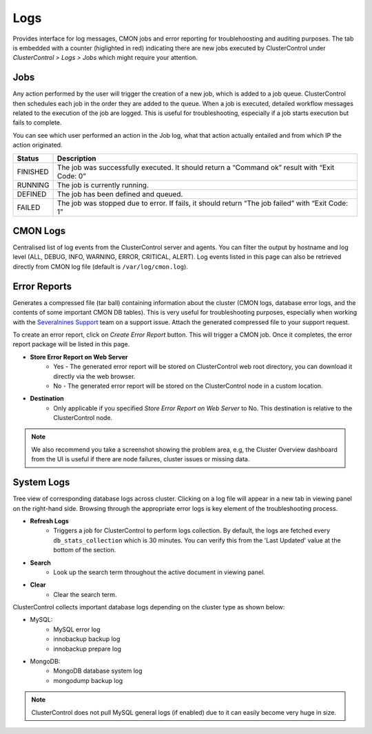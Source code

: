 Logs
-----

Provides interface for log messages, CMON jobs and error reporting for troublehoosting and auditing purposes. The tab is embedded with a counter (higlighted in red) indicating there are new jobs executed by ClusterControl under *ClusterControl > Logs > Jobs* which might require your attention.

Jobs
````

Any action performed by the user will trigger the creation of a new job, which is added to a job queue. ClusterControl then schedules each job in the order they are added to the queue. When a job is executed, detailed workflow messages related to the execution of the job are logged. This is useful for troubleshooting, especially if a job starts execution but fails to complete. 

You can see which user performed an action in the Job log, what that action actually entailed and from which IP the action originated.

======== ===========
Status   Description
======== ===========
FINISHED The job was successfully executed. It should return a “Command ok” result with “Exit Code: 0”
RUNNING  The job is currently running.
DEFINED  The job has been defined and queued.
FAILED   The job was stopped due to error. If fails, it should return “The job failed” with “Exit Code: 1”
======== ===========

CMON Logs
``````````

Centralised list of log events from the ClusterControl server and agents. You can filter the output by hostname and log level (ALL, DEBUG, INFO, WARNING, ERROR, CRITICAL, ALERT). Log events listed in this page can also be retrieved directly from CMON log file (default is ``/var/log/cmon.log``).


Error Reports
``````````````

Generates a compressed file (tar ball) containing information about the cluster (CMON logs, database error logs, and the contents of some important CMON DB tables). This is very useful for troubleshooting purposes, especially when working with the `Severalnines Support <http://support.severalnines.com>`_ team on a support issue. Attach the generated compressed file to your support request.

To create an error report, click on *Create Error Report* button. This will trigger a CMON job. Once it completes, the error report package will be listed in this page.

* **Store Error Report on Web Server**
	- Yes - The generated error report will be stored on ClusterControl web root directory, you can download it directly via the web browser.
	- No - The generated error report will be stored on the ClusterControl node in a custom location.

* **Destination**
	- Only applicable if you specified *Store Error Report on Web Server* to No. This destination is relative to the ClusterControl node.

.. Note:: We also recommend you take a screenshot showing the problem area, e.g, the Cluster Overview dashboard from the UI is useful if there are node failures, cluster issues or missing data.

System Logs
````````````

Tree view of corresponding database logs across cluster. Clicking on a log file will appear in a new tab in viewing panel on the right-hand side. Browsing through the appropriate error logs is key element of the troubleshooting process.

* **Refresh Logs**
	- Triggers a job for ClusterControl to perform logs collection. By default, the logs are fetched every ``db_stats_collection`` which is 30 minutes. You can verify this from the 'Last Updated' value at the bottom of the section.
	
* **Search**
	- Look up the search term throughout the active document in viewing panel.
	
* **Clear**
	- Clear the search term.

ClusterControl collects important database logs depending on the cluster type as shown below:

- MySQL:
	- MySQL error log
	- innobackup backup log
	- innobackup prepare log

- MongoDB:
	- MongoDB database system log
	- mongodump backup log

.. Note:: ClusterControl does not pull MySQL general logs (if enabled) due to it can easily become very huge in size.